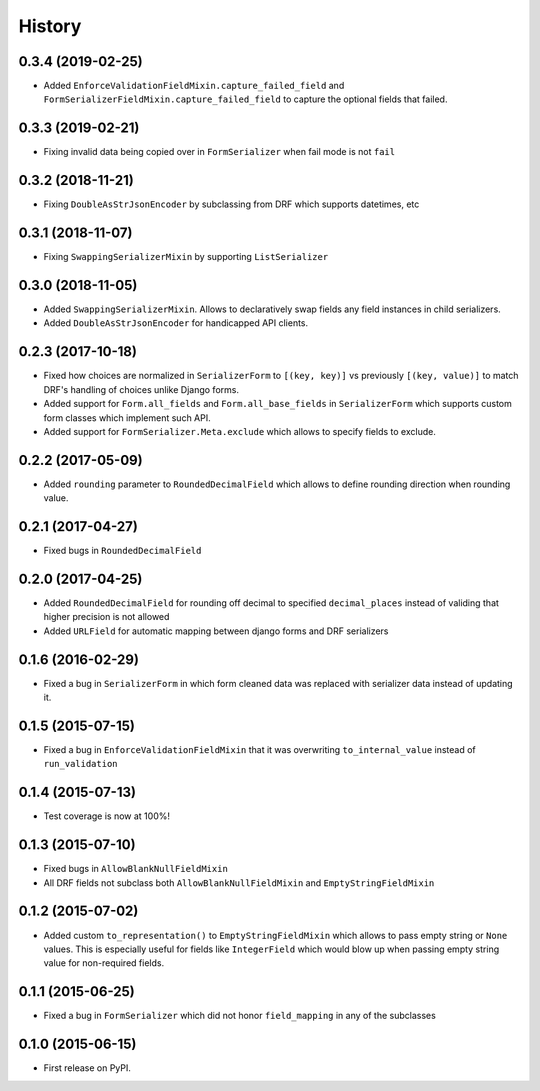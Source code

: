 .. :changelog:

History
-------

0.3.4 (2019-02-25)
~~~~~~~~~~~~~~~~~~

* Added ``EnforceValidationFieldMixin.capture_failed_field`` and ``FormSerializerFieldMixin.capture_failed_field`` to
  capture the optional fields that failed.

0.3.3 (2019-02-21)
~~~~~~~~~~~~~~~~~~

* Fixing invalid data being copied over in ``FormSerializer`` when fail mode is not ``fail``

0.3.2 (2018-11-21)
~~~~~~~~~~~~~~~~~~

* Fixing ``DoubleAsStrJsonEncoder`` by subclassing from DRF which supports datetimes, etc

0.3.1 (2018-11-07)
~~~~~~~~~~~~~~~~~~

* Fixing ``SwappingSerializerMixin`` by supporting ``ListSerializer``

0.3.0 (2018-11-05)
~~~~~~~~~~~~~~~~~~

* Added ``SwappingSerializerMixin``.
  Allows to declaratively swap fields any field instances in child serializers.
* Added ``DoubleAsStrJsonEncoder`` for handicapped API clients.

0.2.3 (2017-10-18)
~~~~~~~~~~~~~~~~~~

* Fixed how choices are normalized in ``SerializerForm`` to ``[(key, key)]``
  vs previously ``[(key, value)]`` to match DRF's handling of choices unlike Django forms.
* Added support for ``Form.all_fields`` and ``Form.all_base_fields``
  in ``SerializerForm`` which supports custom form classes which implement such API.
* Added support for ``FormSerializer.Meta.exclude`` which allows to specify fields to exclude.

0.2.2 (2017-05-09)
~~~~~~~~~~~~~~~~~~

* Added ``rounding`` parameter to ``RoundedDecimalField`` which allows to define rounding direction
  when rounding value.

0.2.1 (2017-04-27)
~~~~~~~~~~~~~~~~~~

* Fixed bugs in ``RoundedDecimalField``

0.2.0 (2017-04-25)
~~~~~~~~~~~~~~~~~~

* Added ``RoundedDecimalField`` for rounding off decimal to specified ``decimal_places``
  instead of validing that higher precision is not allowed
* Added ``URLField`` for automatic mapping between django forms and DRF serializers

0.1.6 (2016-02-29)
~~~~~~~~~~~~~~~~~~

* Fixed a bug in ``SerializerForm`` in which form cleaned data was replaced with serializer data
  instead of updating it.

0.1.5 (2015-07-15)
~~~~~~~~~~~~~~~~~~

* Fixed a bug in ``EnforceValidationFieldMixin`` that it was overwriting ``to_internal_value`` instead of ``run_validation``

0.1.4 (2015-07-13)
~~~~~~~~~~~~~~~~~~

* Test coverage is now at 100%!

0.1.3 (2015-07-10)
~~~~~~~~~~~~~~~~~~

* Fixed bugs in ``AllowBlankNullFieldMixin``
* All DRF fields not subclass both ``AllowBlankNullFieldMixin`` and ``EmptyStringFieldMixin``

0.1.2 (2015-07-02)
~~~~~~~~~~~~~~~~~~

* Added custom ``to_representation()`` to ``EmptyStringFieldMixin`` which allows to pass empty string or ``None`` values.
  This is especially useful for fields like ``IntegerField`` which would blow up when passing empty string value for non-required fields.

0.1.1 (2015-06-25)
~~~~~~~~~~~~~~~~~~

* Fixed a bug in ``FormSerializer`` which did not honor ``field_mapping`` in any of the subclasses

0.1.0 (2015-06-15)
~~~~~~~~~~~~~~~~~~

* First release on PyPI.
